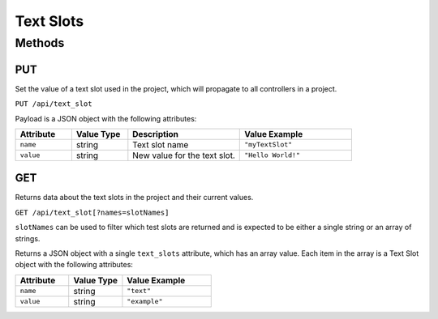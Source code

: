 Text Slots
##########

Methods
*******

.. _text-slot-http-put:

PUT
===

Set the value of a text slot used in the project, which will propagate to all controllers in a project.

``PUT /api/text_slot``

Payload is a JSON object with the following attributes:

.. list-table::
   :widths: 3 3 6 6
   :header-rows: 1

   * - Attribute
     - Value Type
     - Description
     - Value Example
   * - ``name``
     - string
     - Text slot name
     - ``"myTextSlot"``
   * - ``value``
     - string
     - New value for the text slot.
     - ``"Hello World!"``

.. _text-slot-http-get:

GET
===

Returns data about the text slots in the project and their current values.

``GET /api/text_slot[?names=slotNames]``

``slotNames`` can be used to filter which test slots are returned and is expected to be either a single string or an array of strings.

Returns a JSON object with a single ``text_slots`` attribute, which has an array value. Each item in the array is a Text Slot object with the following attributes:

.. list-table::
   :widths: 3 3 5
   :header-rows: 1

   * - Attribute
     - Value Type
     - Value Example
   * - ``name``
     - string
     - ``"text"``
   * - ``value``
     - string
     - ``"example"``

